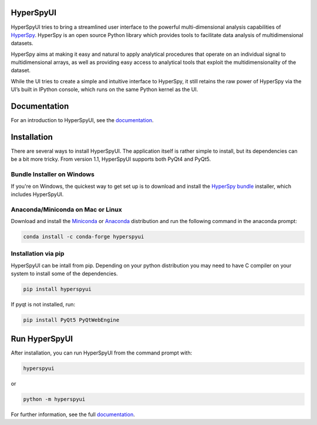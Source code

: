 HyperSpyUI
==========

|pypi_version|_ |anaconda_cloud|_ |tests|_ |python_version|_

.. |pypi_version| image:: http://img.shields.io/pypi/v/hyperspyui.svg
.. _pypi_version: https://pypi.python.org/pypi/hyperspyui

.. |anaconda_cloud| image:: https://anaconda.org/conda-forge/hyperspyui/badges/version.svg
.. _anaconda_cloud: https://anaconda.org/conda-forge/hyperspyui

.. |tests| image:: https://github.com/hyperspy/hyperspyUI/workflows/Tests/badge.svg
.. _tests: https://github.com/hyperspy/hyperspyUI/actions

.. |python_version| image:: https://img.shields.io/pypi/pyversions/hyperspyui.svg?style=flat
.. _python_version: https://pypi.python.org/pypi/hyperspyui

HyperSpyUI tries to bring a streamlined user interface to the powerful
multi-dimensional analysis capabilities of HyperSpy_. HyperSpy is an open
source Python library which provides tools to facilitate data analysis of
multidimensional datasets.

HyperSpy aims at making it easy and natural to apply analytical procedures
that operate on an individual signal to multidimensional arrays, as well as
providing easy access to analytical tools that exploit the multidimensionality
of the dataset.

While the UI tries to create a simple and intuitive interface to HyperSpy, it
still retains the raw power of HyperSpy via the UI’s built in IPython console,
which runs on the same Python kernel as the UI.

Documentation
=============

For an introduction to HyperSpyUI, see the documentation_.


Installation
============
There are several ways to install HyperSpyUI. The application itself is rather
simple to install, but its dependencies can be a bit more tricky. From version 
1.1, HyperSpyUI supports both PyQt4 and PyQt5.

Bundle Installer on Windows
---------------------------
If you're on Windows, the quickest way to get set up is to download and install
the `HyperSpy bundle`_ installer, which includes HyperSpyUI.

.. _HyperSpy bundle: https://github.com/hyperspy/hyperspy-bundle

Anaconda/Miniconda on Mac or Linux
----------------------------------

Download and install the `Miniconda`_ or `Anaconda`_ distribution and run the following command 
in the anaconda prompt: 

.. code-block:: bash

    conda install -c conda-forge hyperspyui

.. _Miniconda: https://docs.conda.io/en/latest/miniconda.html
.. _Anaconda: https://www.anaconda.com/products/individual

Installation via pip
--------------------

HyperSpyUI can be intall from pip. Depending on your python distribution you may 
need to have C compiler on your system to install some of the dependencies.

.. code-block:: bash

    pip install hyperspyui

If pyqt is not installed, run:

.. code-block:: bash

    pip install PyQt5 PyQtWebEngine


Run HyperSpyUI
==============

After installation, you can run HyperSpyUI from the command prompt with:

.. code-block:: bash

    hyperspyui
    
or 

.. code-block:: bash

    python -m hyperspyui


For further information, see the full documentation_.

.. _HyperSpy: http://hyperspy.org
.. _documentation: http://hyperspy.org/hyperspyUI/
